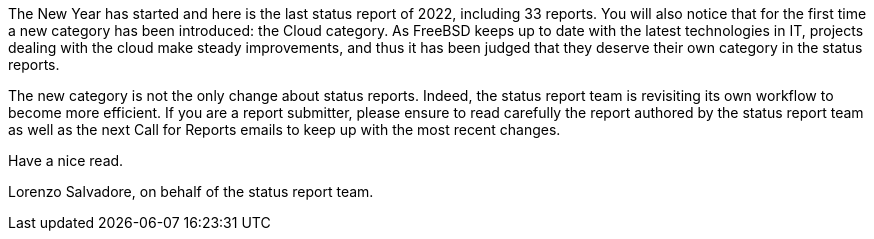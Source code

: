 The New Year has started and here is the last status report of 2022, including 33 reports.
You will also notice that for the first time a new category has been introduced: the Cloud category.
As FreeBSD keeps up to date with the latest technologies in IT, projects dealing with the cloud make steady improvements, and thus it has been judged that they deserve their own category in the status reports.

The new category is not the only change about status reports.
Indeed, the status report team is revisiting its own workflow to become more efficient.
If you are a report submitter, please ensure to read carefully the report authored by the status report team as well as the next Call for Reports emails to keep up with the most recent changes.

Have a nice read.

Lorenzo Salvadore, on behalf of the status report team.
